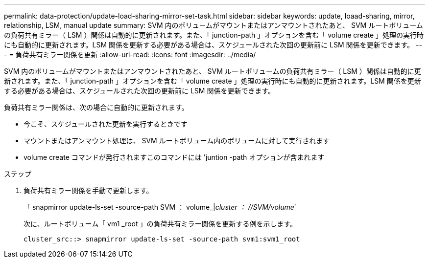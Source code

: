 ---
permalink: data-protection/update-load-sharing-mirror-set-task.html 
sidebar: sidebar 
keywords: update, loaad-sharing, mirror, relationship, LSM, manual update 
summary: SVM 内のボリュームがマウントまたはアンマウントされたあと、 SVM ルートボリュームの負荷共有ミラー（ LSM ）関係は自動的に更新されます。また、「 junction-path 」オプションを含む「 volume create 」処理の実行時にも自動的に更新されます。LSM 関係を更新する必要がある場合は、スケジュールされた次回の更新前に LSM 関係を更新できます。 
---
= 負荷共有ミラー関係を更新
:allow-uri-read: 
:icons: font
:imagesdir: ../media/


[role="lead"]
SVM 内のボリュームがマウントまたはアンマウントされたあと、 SVM ルートボリュームの負荷共有ミラー（ LSM ）関係は自動的に更新されます。また、「 junction-path 」オプションを含む「 volume create 」処理の実行時にも自動的に更新されます。LSM 関係を更新する必要がある場合は、スケジュールされた次回の更新前に LSM 関係を更新できます。

負荷共有ミラー関係は、次の場合に自動的に更新されます。

* 今こそ、スケジュールされた更新を実行するときです
* マウントまたはアンマウント処理は、 SVM ルートボリューム内のボリュームに対して実行されます
* volume create コマンドが発行されますこのコマンドには 'juntion -path オプションが含まれます


.ステップ
. 負荷共有ミラー関係を手動で更新します。
+
「 snapmirror update-ls-set -source-path SVM ： volume_|_cluster ： //SVM/volume_`

+
次に、ルートボリューム「 vm1 _root 」の負荷共有ミラー関係を更新する例を示します。

+
[listing]
----
cluster_src::> snapmirror update-ls-set -source-path svm1:svm1_root
----

